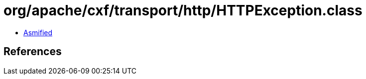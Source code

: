 = org/apache/cxf/transport/http/HTTPException.class

 - link:HTTPException-asmified.java[Asmified]

== References

